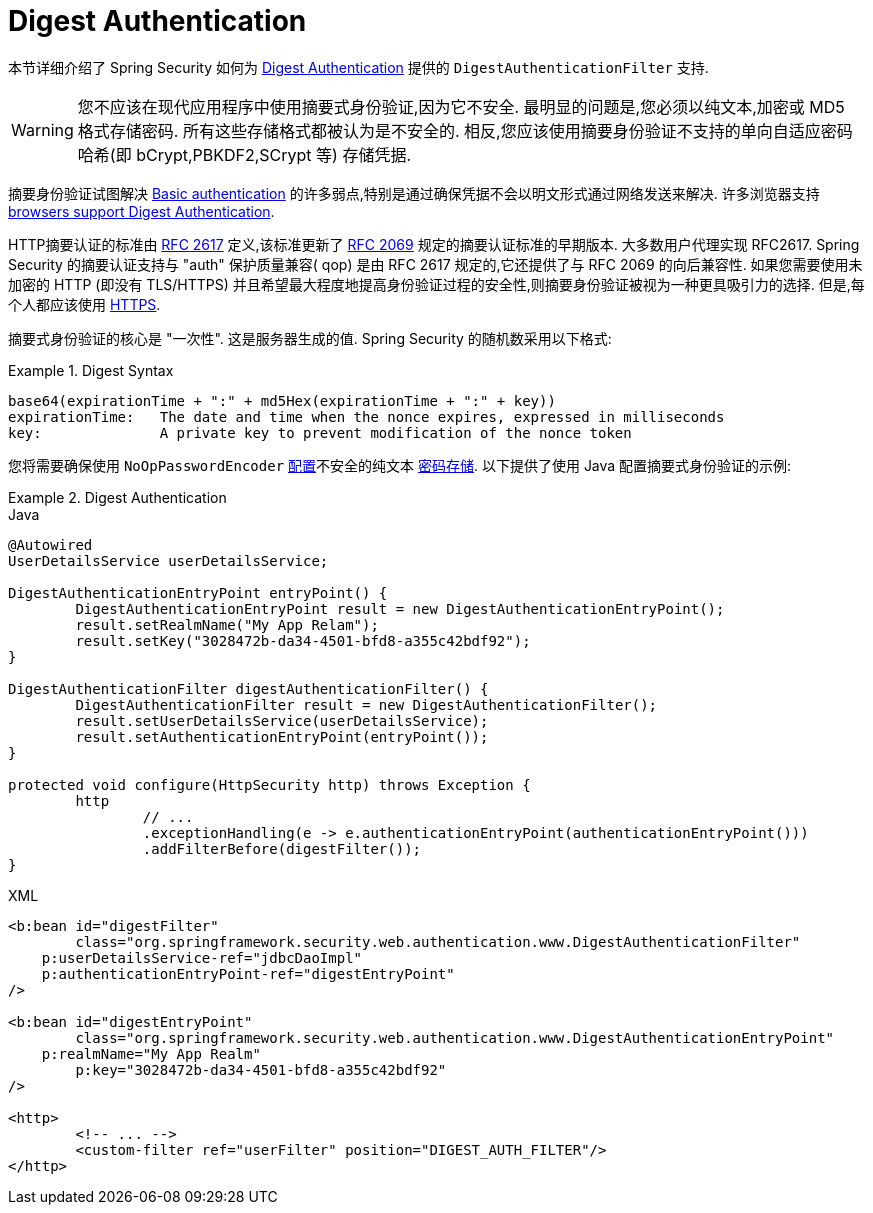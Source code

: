 [[servlet-authentication-digest]]
= Digest Authentication

本节详细介绍了 Spring Security 如何为 https://tools.ietf.org/html/rfc2617[Digest Authentication]   提供的 `DigestAuthenticationFilter` 支持.

[WARNING]
====
您不应该在现代应用程序中使用摘要式身份验证,因为它不安全.  最明显的问题是,您必须以纯文本,加密或 MD5 格式存储密码.  所有这些存储格式都被认为是不安全的.  相反,您应该使用摘要身份验证不支持的单向自适应密码哈希(即 bCrypt,PBKDF2,SCrypt 等) 存储凭据.
====

摘要身份验证试图解决  <<servlet-authentication-basic,Basic authentication>> 的许多弱点,特别是通过确保凭据不会以明文形式通过网络发送来解决.  许多浏览器支持 https://developer.mozilla.org/en-US/docs/Web/HTTP/Headers/Digest#Browser_compatibility[browsers support Digest Authentication].

HTTP摘要认证的标准由  https://tools.ietf.org/html/rfc2617[RFC 2617] 定义,该标准更新了  https://tools.ietf.org/html/rfc2069[RFC 2069] 规定的摘要认证标准的早期版本.
大多数用户代理实现 RFC2617. Spring Security 的摘要认证支持与 "auth" 保护质量兼容( qop) 是由 RFC 2617 规定的,它还提供了与 RFC 2069 的向后兼容性.
如果您需要使用未加密的 HTTP (即没有 TLS/HTTPS) 并且希望最大程度地提高身份验证过程的安全性,则摘要身份验证被视为一种更具吸引力的选择.  但是,每个人都应该使用 <<http,HTTPS>>.

摘要式身份验证的核心是 "一次性".  这是服务器生成的值.  Spring Security 的随机数采用以下格式:

.Digest Syntax
====
[source,txt]
----
base64(expirationTime + ":" + md5Hex(expirationTime + ":" + key))
expirationTime:   The date and time when the nonce expires, expressed in milliseconds
key:              A private key to prevent modification of the nonce token
----
====

您将需要确保使用 `NoOpPasswordEncoder` <<authentication-password-storage-configuration,配置>>不安全的纯文本 <<authentication-password-storage,密码存储>>.  以下提供了使用 Java 配置摘要式身份验证的示例:

.Digest Authentication
====
.Java
[source,java,role="primary"]
----
@Autowired
UserDetailsService userDetailsService;

DigestAuthenticationEntryPoint entryPoint() {
	DigestAuthenticationEntryPoint result = new DigestAuthenticationEntryPoint();
	result.setRealmName("My App Relam");
	result.setKey("3028472b-da34-4501-bfd8-a355c42bdf92");
}

DigestAuthenticationFilter digestAuthenticationFilter() {
	DigestAuthenticationFilter result = new DigestAuthenticationFilter();
	result.setUserDetailsService(userDetailsService);
	result.setAuthenticationEntryPoint(entryPoint());
}

protected void configure(HttpSecurity http) throws Exception {
	http
		// ...
		.exceptionHandling(e -> e.authenticationEntryPoint(authenticationEntryPoint()))
		.addFilterBefore(digestFilter());
}
----

.XML
[source,xml,role="secondary"]
----
<b:bean id="digestFilter"
        class="org.springframework.security.web.authentication.www.DigestAuthenticationFilter"
    p:userDetailsService-ref="jdbcDaoImpl"
    p:authenticationEntryPoint-ref="digestEntryPoint"
/>

<b:bean id="digestEntryPoint"
        class="org.springframework.security.web.authentication.www.DigestAuthenticationEntryPoint"
    p:realmName="My App Realm"
	p:key="3028472b-da34-4501-bfd8-a355c42bdf92"
/>

<http>
	<!-- ... -->
	<custom-filter ref="userFilter" position="DIGEST_AUTH_FILTER"/>
</http>
----
====
